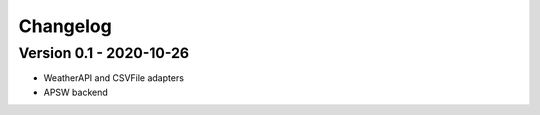=========
Changelog
=========

Version 0.1 - 2020-10-26
========================

- WeatherAPI and CSVFile adapters
- APSW backend
